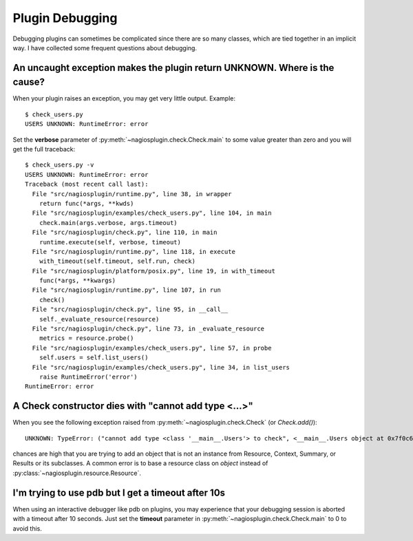 .. _debugging:

.. index:: debugging

Plugin Debugging
================

Debugging plugins can sometimes be complicated since there are so many classes,
which are tied together in an implicit way. I have collected some frequent
questions about debugging.


.. index::
   single: verbose; traceback

An uncaught exception makes the plugin return UNKNOWN. Where is the cause?
--------------------------------------------------------------------------

When your plugin raises an exception, you may get very little output. Example::

   $ check_users.py
   USERS UNKNOWN: RuntimeError: error

Set the **verbose** parameter of :py:meth:`~nagiosplugin.check.Check.main`
to some value greater than zero and you will get the full traceback::

   $ check_users.py -v
   USERS UNKNOWN: RuntimeError: error
   Traceback (most recent call last):
     File "src/nagiosplugin/runtime.py", line 38, in wrapper
       return func(*args, **kwds)
     File "src/nagiosplugin/examples/check_users.py", line 104, in main
       check.main(args.verbose, args.timeout)
     File "src/nagiosplugin/check.py", line 110, in main
       runtime.execute(self, verbose, timeout)
     File "src/nagiosplugin/runtime.py", line 118, in execute
       with_timeout(self.timeout, self.run, check)
     File "src/nagiosplugin/platform/posix.py", line 19, in with_timeout
       func(*args, **kwargs)
     File "src/nagiosplugin/runtime.py", line 107, in run
       check()
     File "src/nagiosplugin/check.py", line 95, in __call__
       self._evaluate_resource(resource)
     File "src/nagiosplugin/check.py", line 73, in _evaluate_resource
       metrics = resource.probe()
     File "src/nagiosplugin/examples/check_users.py", line 57, in probe
       self.users = self.list_users()
     File "src/nagiosplugin/examples/check_users.py", line 34, in list_users
       raise RuntimeError('error')
   RuntimeError: error


A Check constructor dies with "cannot add type <...>"
-----------------------------------------------------

When you see the following exception raised from
:py:meth:`~nagiosplugin.check.Check` (or `Check.add()`)::

   UNKNOWN: TypeError: ("cannot add type <class '__main__.Users'> to check", <__main__.Users object at 0x7f0c64f73f90>)

chances are high that you are trying to add an object that is not an instance
from Resource, Context, Summary, or Results or its subclasses. A common
error is to base a resource class on `object` instead of
:py:class:`~nagiosplugin.resource.Resource`.


.. index:: pdb

I'm trying to use pdb but I get a timeout after 10s
---------------------------------------------------

When using an interactive debugger like pdb on plugins, you may experience that
your debugging session is aborted with a timeout after 10 seconds. Just set the
**timeout** parameter in :py:meth:`~nagiosplugin.check.Check.main` to 0 to avoid
this.


.. vim: set spell spelllang=en:
